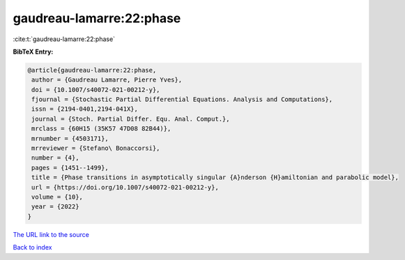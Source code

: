 gaudreau-lamarre:22:phase
=========================

:cite:t:`gaudreau-lamarre:22:phase`

**BibTeX Entry:**

.. code-block:: bibtex

   @article{gaudreau-lamarre:22:phase,
    author = {Gaudreau Lamarre, Pierre Yves},
    doi = {10.1007/s40072-021-00212-y},
    fjournal = {Stochastic Partial Differential Equations. Analysis and Computations},
    issn = {2194-0401,2194-041X},
    journal = {Stoch. Partial Differ. Equ. Anal. Comput.},
    mrclass = {60H15 (35K57 47D08 82B44)},
    mrnumber = {4503171},
    mrreviewer = {Stefano\ Bonaccorsi},
    number = {4},
    pages = {1451--1499},
    title = {Phase transitions in asymptotically singular {A}nderson {H}amiltonian and parabolic model},
    url = {https://doi.org/10.1007/s40072-021-00212-y},
    volume = {10},
    year = {2022}
   }
`The URL link to the source <ttps://doi.org/10.1007/s40072-021-00212-y}>`_


`Back to index <../By-Cite-Keys.html>`_
